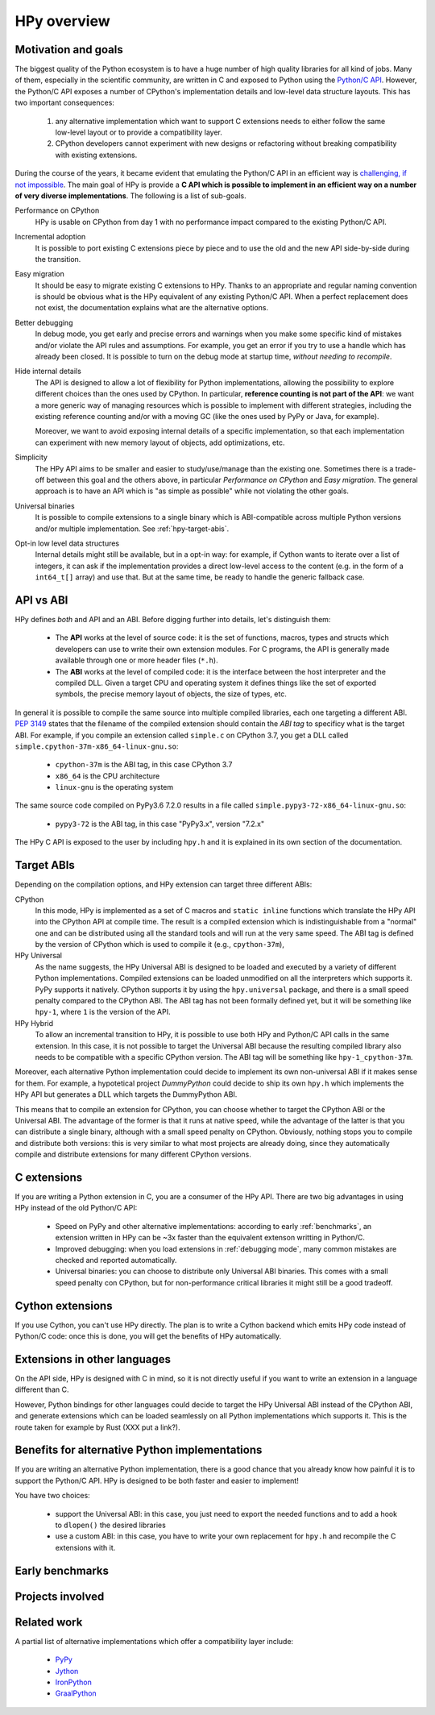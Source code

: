 HPy overview
=============

Motivation and goals
---------------------

The biggest quality of the Python ecosystem is to have a huge number of high
quality libraries for all kind of jobs. Many of them, especially in the
scientific community, are written in C and exposed to Python using the
`Python/C API <https://docs.python.org/3/c-api/index.html>`_.  However, the
Python/C API exposes a number of CPython's implementation details and
low-level data structure layouts. This has two important consequences:

  1. any alternative implementation which want to support C extensions needs
     to either follow the same low-level layout or to provide a compatibility
     layer.

  2. CPython developers cannot experiment with new designs or refactoring
     without breaking compatibility with existing extensions.


During the course of the years, it became evident that emulating the Python/C
API in an efficient way is `challenging, if not impossible
<https://morepypy.blogspot.com/2018/09/inside-cpyext-why-emulating-cpython-c.html>`_.
The main goal of HPy is provide a **C API which is possible to implement in an
efficient way on a number of very diverse implementations**.  The following is
a list of sub-goals.

Performance on CPython
  HPy is usable on CPython from day 1 with no performance impact compared to
  the existing Python/C API.


Incremental adoption
  It is possible to port existing C extensions piece by piece and to use
  the old and the new API side-by-side during the transition.


Easy migration
  It should be easy to migrate existing C extensions to HPy. Thanks to an
  appropriate and regular naming convention is should be obvious what is the
  HPy equivalent of any existing Python/C API.  When a perfect replacement
  does not exist, the documentation explains what are the alternative options.


Better debugging
  In debug mode, you get early and precise errors and warnings when you make
  some specific kind of mistakes and/or violate the API rules and
  assumptions. For example, you get an error if you try to use a handle which
  has already been closed. It is possible to turn on the debug mode at startup
  time, *without needing to recompile*.


Hide internal details
  The API is designed to allow a lot of flexibility for Python
  implementations, allowing the possibility to explore different choices than
  the ones used by CPython.  In particular, **reference counting is not part
  of the API**: we want a more generic way of managing resources which is
  possible to implement with different strategies, including the existing
  reference counting and/or with a moving GC (like the ones used by PyPy or
  Java, for example).

  Moreover, we want to avoid exposing internal details of a specific
  implementation, so that each implementation can experiment with new memory
  layout of objects, add optimizations, etc.


Simplicity
  The HPy API aims to be smaller and easier to study/use/manage than the
  existing one. Sometimes there is a trade-off between this goal and the others
  above, in particular *Performance on CPython* and *Easy migration*.  The
  general approach is to have an API which is "as simple as possible" while
  not violating the other goals.


Universal binaries
  It is possible to compile extensions to a single binary which is
  ABI-compatible across multiple Python versions and/or multiple
  implementation. See :ref:`hpy-target-abis`.


Opt-in low level data structures
  Internal details might still be available, but in a opt-in way: for example,
  if Cython wants to iterate over a list of integers, it can ask if the
  implementation provides a direct low-level access to the content (e.g. in
  the form of a ``int64_t[]`` array) and use that. But at the same time, be
  ready to handle the generic fallback case.


API vs ABI
-----------

HPy defines *both* and API and an ABI. Before digging further into details,
let's distinguish them:

  - The **API** works at the level of source code: it is the set of functions,
    macros, types and structs which developers can use to write their own
    extension modules.  For C programs, the API is generally made available
    through one or more header files (``*.h``).

  - The **ABI** works at the level of compiled code: it is the interface between
    the host interpreter and the compiled DLL.  Given a target CPU and
    operating system it defines things like the set of exported symbols, the
    precise memory layout of objects, the size of types, etc.

In general it is possible to compile the same source into multiple compiled
libraries, each one targeting a different ABI. :pep:`3149` states that the
filename of the compiled extension should contain the *ABI tag* to specificy
what is the target ABI. For example, if you compile an extension called
``simple.c`` on CPython 3.7, you get a DLL called
``simple.cpython-37m-x86_64-linux-gnu.so``:

  - ``cpython-37m`` is the ABI tag, in this case CPython 3.7

  - ``x86_64`` is the CPU architecture

  - ``linux-gnu`` is the operating system

The same source code compiled on PyPy3.6 7.2.0 results in a file called
``simple.pypy3-72-x86_64-linux-gnu.so``:

  - ``pypy3-72`` is the ABI tag, in this case "PyPy3.x", version "7.2.x"

The HPy C API is exposed to the user by including ``hpy.h`` and it is
explained in its own section of the documentation.


.. _hpy-target-abis:

Target ABIs
----------------

Depending on the compilation options, and HPy extension can target three
different ABIs:

CPython
  In this mode, HPy is implemented as a set of C macros and ``static inline``
  functions which translate the HPy API into the CPython API at compile
  time. The result is a compiled extension which is indistinguishable from a
  "normal" one and can be distributed using all the standard tools and will
  run at the very same speed. The ABI tag is defined by the version of CPython
  which is used to compile it (e.g., ``cpython-37m``),

HPy Universal
  As the name suggests, the HPy Universal ABI is designed to be loaded and
  executed by a variety of different Python implementations. Compiled
  extensions can be loaded unmodified on all the interpreters which supports
  it.  PyPy supports it natively.  CPython supports it by using the
  ``hpy.universal`` package, and there is a small speed penalty compared to
  the CPython ABI.  The ABI tag has not been formally defined yet, but it will
  be something like ``hpy-1``, where ``1`` is the version of the API.

HPy Hybrid
  To allow an incremental transition to HPy, it is possible to use both HPy
  and Python/C API calls in the same extension. In this case, it is not
  possible to target the Universal ABI because the resulting compiled library
  also needs to be compatible with a specific CPython version. The ABI tag
  will be something like ``hpy-1_cpython-37m``.

Moreover, each alternative Python implementation could decide to implement its
own non-universal ABI if it makes sense for them. For example, a hypotetical
project *DummyPython* could decide to ship its own ``hpy.h`` which implements
the HPy API but generates a DLL which targets the DummyPython ABI.

This means that to compile an extension for CPython, you can choose whether to
target the CPython ABI or the Universal ABI. The advantage of the former is
that it runs at native speed, while the advantage of the latter is that you
can distribute a single binary, although with a small speed penalty on
CPython.  Obviously, nothing stops you to compile and distribute both
versions: this is very similar to what most projects are already doing, since
they automatically compile and distribute extensions for many different
CPython versions.


C extensions
--------------

If you are writing a Python extension in C, you are a consumer of the HPy
API. There are two big advantages in using HPy instead of the old Python/C
API:

  - Speed on PyPy and other alternative implementations: according to early
    :ref:`benchmarks`, an extension written in HPy can be ~3x faster than the
    equivalent extenson writting in Python/C.

  - Improved debugging: when you load extensions in :ref:`debugging mode`,
    many common mistakes are checked and reported automatically.

  - Universal binaries: you can choose to distribute only Universal ABI
    binaries. This comes with a small speed penalty con CPython, but for
    non-performance critical libraries it might still be a good tradeoff.


Cython extensions
-----------------

If you use Cython, you can't use HPy directly. The plan is to write a Cython
backend which emits HPy code instead of Python/C code: once this is done, you
will get the benefits of HPy automatically.


Extensions in other languages
------------------------------

On the API side, HPy is designed with C in mind, so it is not directly useful
if you want to write an extension in a language different than C.

However, Python bindings for other languages could decide to target the HPy
Universal ABI instead of the CPython ABI, and generate extensions which can be
loaded seamlessly on all Python implementations which supports it.  This is
the route taken for example by Rust (XXX put a link?).


Benefits for alternative Python implementations
------------------------------------------------

If you are writing an alternative Python implementation, there is a good
chance that you already know how painful it is to support the Python/C
API. HPy is designed to be both faster and easier to implement!

You have two choices:

  - support the Universal ABI: in this case, you just need to export the
    needed functions and to add a hook to ``dlopen()`` the desired libraries

  - use a custom ABI: in this case, you have to write your own replacement for
    ``hpy.h`` and recompile the C extensions with it.



Early benchmarks
-----------------

Projects involved
-----------------


Related work
-------------

A partial list of alternative implementations which offer a compatibility
layer include:

  - `PyPy <https://doc.pypy.org/en/latest/faq.html#do-cpython-extension-modules-work-with-pypy>`_

  - `Jython <https://www.jyni.org/>`_

  - `IronPython <https://github.com/IronLanguages/ironclad>`_

  - `GraalPython <https://github.com/graalvm/graalpython>`_
